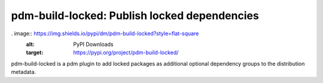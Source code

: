 pdm-build-locked: Publish locked dependencies
#############################################

. image:: https://img.shields.io/pypi/dm/pdm-build-locked?style=flat-square
    :alt: PyPI Downloads
    :target: https://pypi.org/project/pdm-build-locked/

.. image:: https://img.shields.io/codecov/c/github/sigma67/pdm-build-locked?style=flat-square
    :alt: Code coverage
    :target: https://codecov.io/gh/sigma67/pdm-build-locked

.. image:: https://img.shields.io/github/v/release/sigma67/pdm-build-locked?style=flat-square
    :alt: Latest release
    :target: https://github.com/sigma67/pdm-build-locked/releases/latest

.. image:: https://img.shields.io/github/commits-since/sigma67/pdm-build-locked/latest?style=flat-square
    :alt: Commits since latest release
    :target: https://github.com/sigma67/pdm-build-locked/commits


pdm-build-locked is a pdm plugin to add locked packages as additional
optional dependency groups to the distribution metadata.


